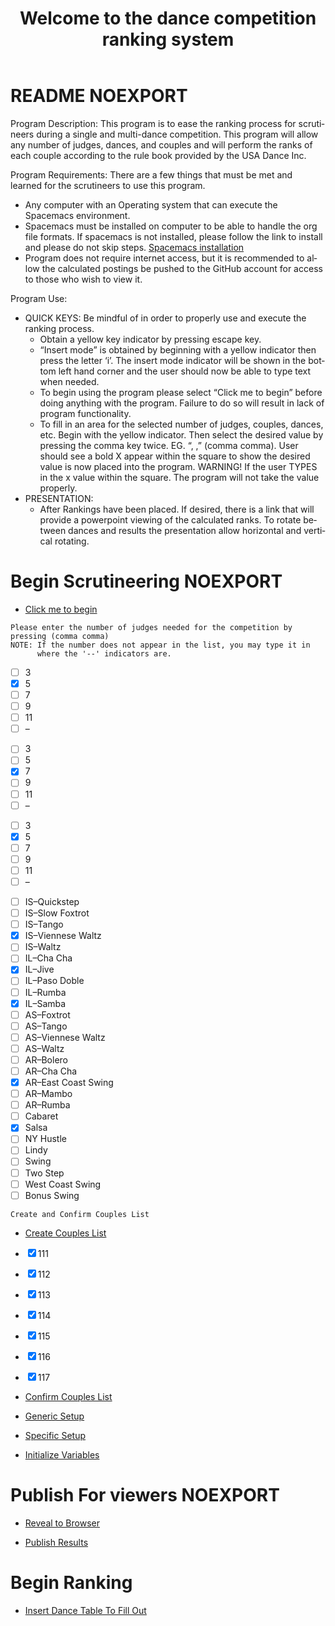 #+TITLE: Welcome to the dance competition ranking system
#+LANGUAGE: en
#+OPTIONS: num:nil toc:nil \n:nil @:t ::t |:t ^:t *:t TeX:t LaTeX:t ':t d:(not "HELP" "HINT")
#+STARTUP: showeverything entitiespretty
#+REVEAL_ROOT: https://cdn.jsdelivr.net/reveal.js/3.0.0/

* README                                                           :NOEXPORT:
#+BEGIN_NOTE
Program Description:
    This program is to ease the ranking process for scrutineers during a single and multi-dance 
    competition. This program will allow any number of judges, dances, and couples and will perform
    the ranks of each couple according to the rule book provided by the USA Dance Inc. 

Program Requirements:
    There are a few things that must be met and learned for the scrutineers to use this program. 
    - Any computer with an Operating system that can execute the Spacemacs environment. 
    - Spacemacs must be installed on computer to be able to handle the org file formats. 
      If spacemacs is not installed, please follow the link to install and please do not skip steps. 
      [[https://rickneff.github.io/#outline-container-orgd0360a3][Spacemacs installation]]
    - Program does not require internet access, but it is recommended to allow the calculated postings 
      be pushed to the GitHub account for access to those who wish to view it. 

Program Use:
    - QUICK KEYS: Be mindful of in order to properly use and execute the ranking process.
       - Obtain a yellow key indicator by pressing escape key. 
       - "Insert mode" is obtained by beginning with a yellow indicator then press the letter 'i'. The insert
         mode indicator will be shown in the bottom left hand corner and the user should now be able to type text 
         when needed. 
       - To begin using the program please select "Click me to begin" before doing anything with the program.
         Failure to do so will result in lack of program functionality.
       - To fill in an area for the selected number of judges, couples, dances, etc. Begin with the yellow indicator.
         Then select the desired value by pressing the comma key twice. EG. ", ," (comma comma).
         User should see a bold X appear within the square to show the desired value is now placed into the program. 
         WARNING! If the user TYPES in the x value within the square. The program will not take the value properly.
    - PRESENTATION:  
        - After Rankings have been placed. If desired, there is a link that will provide a powerpoint viewing of 
          the calculated ranks. To rotate between dances and results the presentation allow horizontal and vertical rotating. 

#+END_NOTE

* Begin Scrutineering                                              :NOEXPORT:

  - [[elisp:org-sbe backend.org:BEGIN][Click me to begin]]

: Please enter the number of judges needed for the competition by pressing (comma comma)
: NOTE: If the number does not appear in the list, you may type it in 
:       where the '--' indicators are.

#+attr_org: :radio
#+name: number-judges
  - [ ] 3
  - [X] 5
  - [ ] 7
  - [ ] 9
  - [ ] 11
  - [ ] --

#+attr_org: :radio
#+name: number-couples
  - [ ] 3
  - [ ] 5
  - [X] 7
  - [ ] 9
  - [ ] 11
  - [ ] --

#+attr_org: :radio
#+name: number-dances
  - [ ] 3
  - [X] 5
  - [ ] 7
  - [ ] 9
  - [ ] 11
  - [ ] --

#+name: dance-styles
  - [ ] IS--Quickstep
  - [ ] IS--Slow Foxtrot
  - [ ] IS--Tango
  - [X] IS--Viennese Waltz
  - [ ] IS--Waltz
  - [ ] IL--Cha Cha
  - [X] IL--Jive
  - [ ] IL--Paso Doble
  - [ ] IL--Rumba
  - [X] IL--Samba
  - [ ] AS--Foxtrot
  - [ ] AS--Tango
  - [ ] AS--Viennese Waltz
  - [ ] AS--Waltz
  - [ ] AR--Bolero
  - [ ] AR--Cha Cha
  - [X] AR--East Coast Swing
  - [ ] AR--Mambo
  - [ ] AR--Rumba
  - [ ] Cabaret
  - [X] Salsa
  - [ ] NY Hustle
  - [ ] Lindy
  - [ ] Swing
  - [ ] Two Step
  - [ ] West Coast Swing
  - [ ] Bonus Swing 


: Create and Confirm Couples List

  - [[elisp:(create-couples-list)][Create Couples List]]

#+name: couples
  - [X] 111
  - [X] 112
  - [X] 113
  - [X] 114
  - [X] 115
  - [X] 116
  - [X] 117

  - [[elisp:(confirm-couples-list)][Confirm Couples List]]

  - [[elisp:(org-sbe%20generic-setup)][Generic Setup]]

  - [[elisp:(org-sbe%20specific-setup)][Specific Setup]]

  - [[elisp:(org-sbe%20initialize-variables)][Initialize Variables]]

* Publish For viewers                                              :NOEXPORT:

  - [[elisp:(call-interactively 'org-reveal-export-to-html-and-browse)][Reveal to Browser]]

  - [[elisp:(publish-results)][Publish Results]]

* Begin Ranking

  - [[elisp:(insert-dance-tables-to-fill-out)][Insert Dance Table To Fill Out]] 


